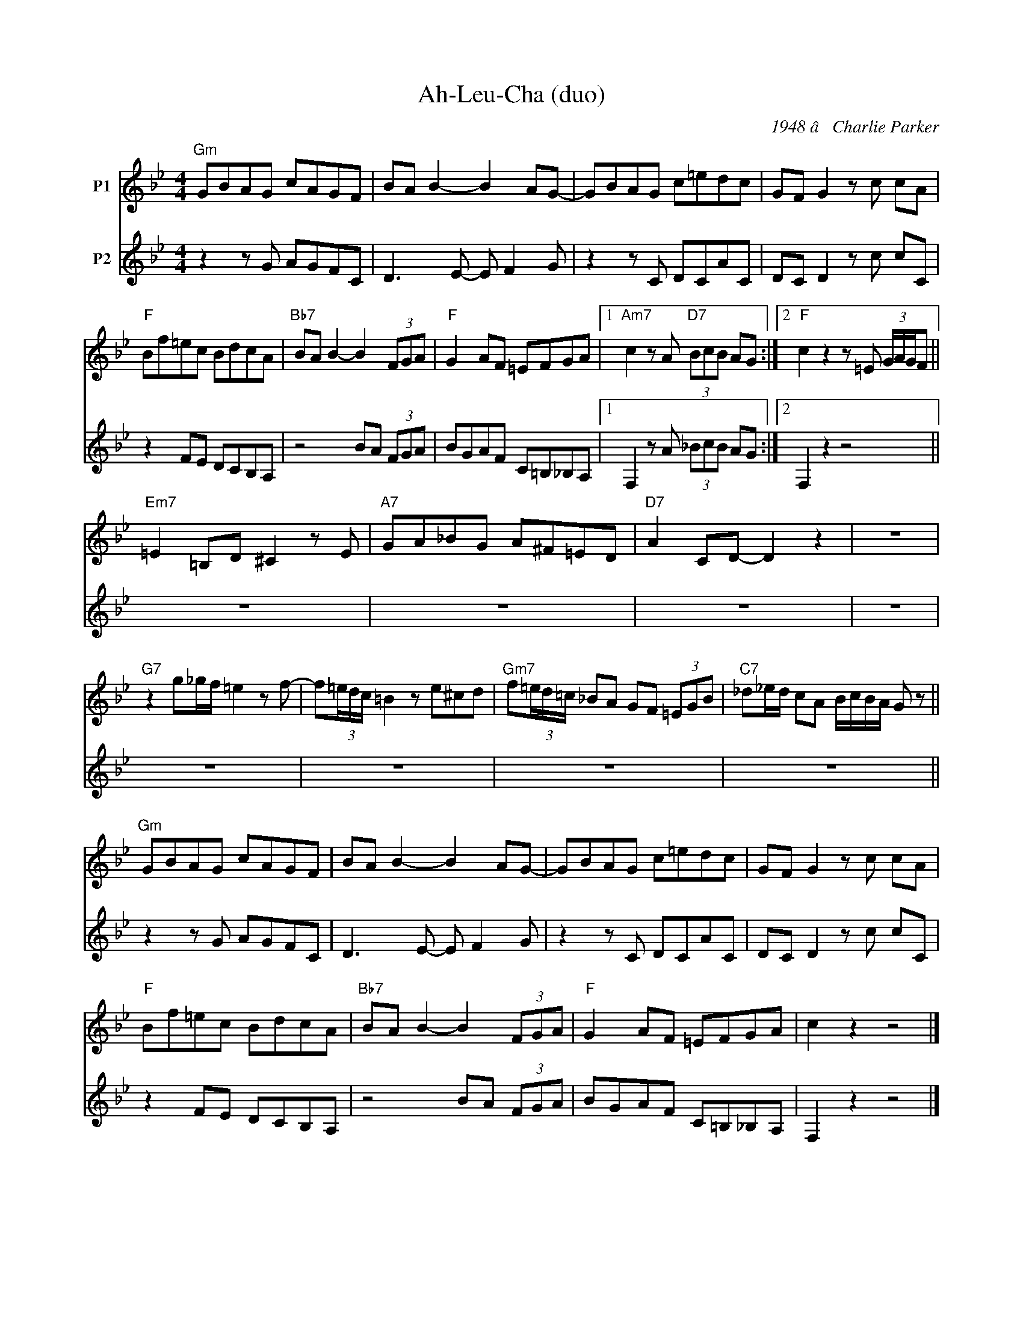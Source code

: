 X:1
T:Ah-Leu-Cha (duo)
C:1948 â Charlie Parker
Z:www.realbook.site
%%score 1 2
L:1/8
M:4/4
I:linebreak $
K:Gmin
V:1 treble nm="P1"
V:2 treble nm="P2"
V:1
"Gm" GBAG cAGF | BA B2- B2 AG- | GBAG c=edc | GF G2 z c cA |$"F" Bf=ec BdcA | %5
"Bb7" BA B2- B2 (3FGA |"F" G2 AF =EFGA |1"Am7" c2 z A"D7" (3BcB AG :|2"F" c2 z2 z =E (3G/A/G/F ||$ %9
"Em7" =E2 =B,D ^C2 z E |"A7" GA_BG A^F=ED |"D7" A2 CD- D2 z2 | z8 |$"G7" z2 g_g/f/ =e2 z f- | %14
 f(3=e/d/c/ =B2 z e^cd |"Gm7" f(3=e/d/=c/ _BA GF (3=EGB |"C7" _d_e/d/ cA B/c/B/A/ G z ||$ %17
"Gm" GBAG cAGF | BA B2- B2 AG- | GBAG c=edc | GF G2 z c cA |$"F" Bf=ec BdcA | %22
"Bb7" BA B2- B2 (3FGA |"F" G2 AF =EFGA | c2 z2 z4 |] %25
V:2
 z2 z G AGFC | D3 E- E F2 G | z2 z C DCAC | DC D2 z c cC |$ z2 FE DCB,A, | z4 BA (3FGA | %6
 BGAF C=B,_B,A, |1 F,2 z A (3_BcB AG :|2 F,2 z2 z4 ||$ z8 | z8 | z8 | z8 |$ z8 | z8 | z8 | z8 ||$ %17
 z2 z G AGFC | D3 E- E F2 G | z2 z C DCAC | DC D2 z c cC |$ z2 FE DCB,A, | z4 BA (3FGA | %23
 BGAF C=B,_B,A, | F,2 z2 z4 |] %25

